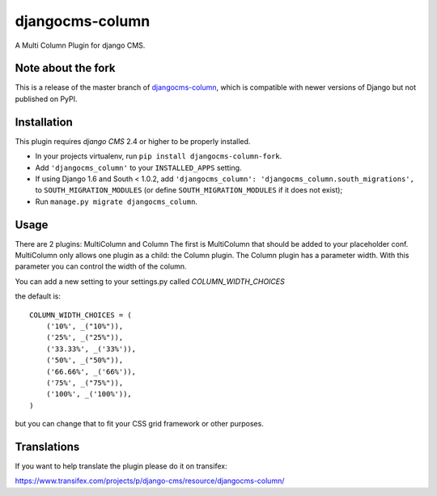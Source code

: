 djangocms-column
================

A Multi Column Plugin for django CMS.


Note about the fork
-------------------

This is a release of the master branch of djangocms-column_,
which is compatible with newer versions of Django but not
published on PyPI.

.. _djangocms-column: https://github.com/divio/djangocms-column


Installation
------------

This plugin requires `django CMS` 2.4 or higher to be properly installed.

* In your projects virtualenv, run ``pip install djangocms-column-fork``.
* Add ``'djangocms_column'`` to your ``INSTALLED_APPS`` setting.
* If using Django 1.6 and South < 1.0.2, add ``'djangocms_column': 'djangocms_column.south_migrations',``
  to ``SOUTH_MIGRATION_MODULES``  (or define ``SOUTH_MIGRATION_MODULES`` if it
  does not exist);
* Run ``manage.py migrate djangocms_column``.


Usage
-----

There are 2 plugins: MultiColumn and Column
The first is MultiColumn that should be added to your placeholder conf.
MultiColumn only allows one plugin as a child: the Column plugin.
The Column plugin has a parameter width. With this parameter you can control the width 
of the column. 

You can add a new setting to your settings.py called `COLUMN_WIDTH_CHOICES`

the default is::

	COLUMN_WIDTH_CHOICES = (
            ('10%', _("10%")),
            ('25%', _("25%")),
            ('33.33%', _('33%')),
            ('50%', _("50%")),
            ('66.66%', _('66%')),
            ('75%', _("75%")),
            ('100%', _('100%')),
	)

but you can change that to fit your CSS grid framework or other purposes.

Translations
------------

If you want to help translate the plugin please do it on transifex:

https://www.transifex.com/projects/p/django-cms/resource/djangocms-column/


